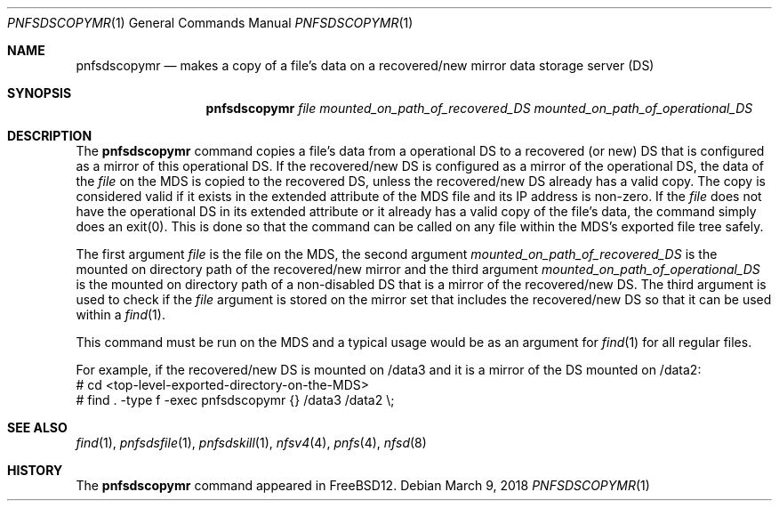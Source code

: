 .\" Copyright (c) 2018 Rick Macklem
.\" All rights reserved.
.\"
.\" Redistribution and use in source and binary forms, with or without
.\" modification, are permitted provided that the following conditions
.\" are met:
.\" 1. Redistributions of source code must retain the above copyright
.\"    notice, this list of conditions and the following disclaimer.
.\" 2. Redistributions in binary form must reproduce the above copyright
.\"    notice, this list of conditions and the following disclaimer in the
.\"    documentation and/or other materials provided with the distribution.
.\"
.\" THIS SOFTWARE IS PROVIDED BY THE AUTHOR AND CONTRIBUTORS ``AS IS'' AND
.\" ANY EXPRESS OR IMPLIED WARRANTIES, INCLUDING, BUT NOT LIMITED TO, THE
.\" IMPLIED WARRANTIES OF MERCHANTABILITY AND FITNESS FOR A PARTICULAR PURPOSE
.\" ARE DISCLAIMED.  IN NO EVENT SHALL THE AUTHOR OR CONTRIBUTORS BE LIABLE
.\" FOR ANY DIRECT, INDIRECT, INCIDENTAL, SPECIAL, EXEMPLARY, OR CONSEQUENTIAL
.\" DAMAGES (INCLUDING, BUT NOT LIMITED TO, PROCUREMENT OF SUBSTITUTE GOODS
.\" OR SERVICES; LOSS OF USE, DATA, OR PROFITS; OR BUSINESS INTERRUPTION)
.\" HOWEVER CAUSED AND ON ANY THEORY OF LIABILITY, WHETHER IN CONTRACT, STRICT
.\" LIABILITY, OR TORT (INCLUDING NEGLIGENCE OR OTHERWISE) ARISING IN ANY WAY
.\" OUT OF THE USE OF THIS SOFTWARE, EVEN IF ADVISED OF THE POSSIBILITY OF
.\" SUCH DAMAGE.
.\"
.\" $FreeBSD$
.\"
.Dd March 9, 2018
.Dt PNFSDSCOPYMR 1
.Os
.Sh NAME
.Nm pnfsdscopymr
.Nd
makes a copy of a file's data on a recovered/new mirror data storage server (DS)
.Sh SYNOPSIS
.Nm
.Ar file
.Ar mounted_on_path_of_recovered_DS
.Ar mounted_on_path_of_operational_DS
.Sh DESCRIPTION
The
.Nm
command copies a file's data from a operational DS to a recovered (or new)
DS that is configured as a mirror of this operational DS.
If the recovered/new DS is configured as a mirror of the operational DS, the
data of the
.Ar file
on the MDS
is copied to the recovered DS, unless the recovered/new DS
already has a valid copy.
The copy is considered valid if it exists in the extended attribute of the
MDS file and its IP address is non-zero.
If the
.Ar file
does not have the operational DS in its extended attribute or it already
has a valid copy of the file's data, the command simply does an exit(0).
This is done so that the command can be called on any file within the MDS's
exported file tree safely.
.Pp
The first argument
.Ar file
is the file on the MDS, the second argument
.Ar mounted_on_path_of_recovered_DS
is the mounted on directory path of the recovered/new mirror and
the third argument
.Ar mounted_on_path_of_operational_DS
is the mounted on directory path of a non-disabled DS that is a mirror of the
recovered/new DS.
The third argument is used to check if the
.Ar file
argument is stored on the mirror set that includes the recovered/new DS
so that it can be used within a
.Xr find 1 .
.Pp
This command must be run on the MDS and a typical usage would be as an
argument for
.Xr find 1
for all regular files.
.sp
For example, if the recovered/new DS is mounted on /data3 and it is a
mirror of the DS mounted on /data2:
.br
# cd <top-level-exported-directory-on-the-MDS>
.br
# find . -type f -exec pnfsdscopymr {} /data3 /data2 \\;
.El
.Sh SEE ALSO
.Xr find 1 ,
.Xr pnfsdsfile 1 ,
.Xr pnfsdskill 1 ,
.Xr nfsv4 4 ,
.Xr pnfs 4 ,
.Xr nfsd 8
.Sh HISTORY
The
.Nm
command appeared in FreeBSD12.
